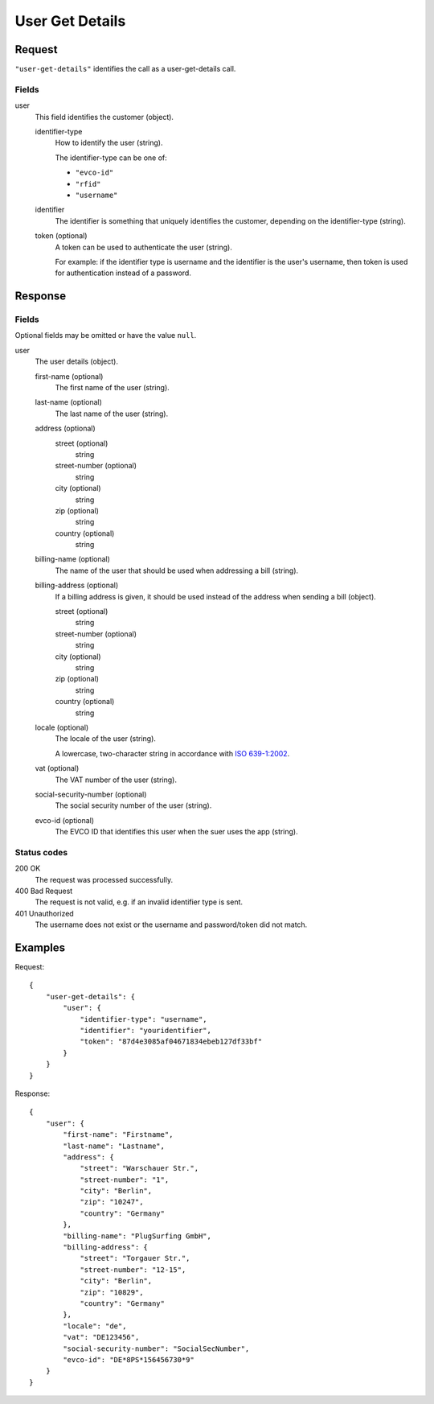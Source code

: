 .. highlight:: js

.. _calls-usergetdetails-docs:

User Get Details
================

Request
-------

``"user-get-details"`` identifies the call as a user-get-details call.

Fields
~~~~~~

user
    This field identifies the customer (object).

    identifier-type
        How to identify the user (string).

        The identifier-type can be one of:

        * ``"evco-id"``
        * ``"rfid"``
        * ``"username"``

    identifier
        The identifier is something that uniquely identifies the customer,
        depending on the identifier-type (string).
    token (optional)
        A token can be used to authenticate the user (string).

        For example: if the identifier type is username and the identifier is the user's username,
        then token is used for authentication instead of a password.

Response
--------

Fields
~~~~~~
Optional fields may be omitted or have the value ``null``.

user
    The user details (object).

    first-name (optional)
        The first name of the user (string).
    last-name (optional)
        The last name of the user (string).
    address (optional)
        street (optional)
            string
        street-number (optional)
            string
        city (optional)
            string
        zip (optional)
            string
        country (optional)
            string
    billing-name (optional)
        The name of the user that should be used when addressing a bill (string).
    billing-address (optional)
        If a billing address is given, it should be used instead of the address when sending a bill (object).

        street (optional)
            string
        street-number (optional)
            string
        city (optional)
            string
        zip (optional)
            string
        country (optional)
            string
    locale (optional)
        The locale of the user (string).

        A lowercase, two-character string in accordance with `ISO 639-1:2002`_.
    vat (optional)
        The VAT number of the user (string).
    social-security-number (optional)
        The social security number of the user (string).
    evco-id (optional)
        The EVCO ID that identifies this user when the suer uses the app (string).

Status codes
~~~~~~~~~~~~

200 OK
    The request was processed successfully.
400 Bad Request
    The request is not valid, e.g. if an invalid identifier type is sent.
401 Unauthorized
    The username does not exist or the username and password/token did not match.

Examples
--------

Request::

    {
        "user-get-details": {
            "user": {
                "identifier-type": "username",
                "identifier": "youridentifier",
                "token": "87d4e3085af04671834ebeb127df33bf"
            }
        }
    }

Response::

    {
        "user": {
            "first-name": "Firstname",
            "last-name": "Lastname",
            "address": {
                "street": "Warschauer Str.",
                "street-number": "1",
                "city": "Berlin",
                "zip": "10247",
                "country": "Germany"
            },
            "billing-name": "PlugSurfing GmbH",
            "billing-address": {
                "street": "Torgauer Str.",
                "street-number": "12-15",
                "city": "Berlin",
                "zip": "10829",
                "country": "Germany"
            },
            "locale": "de",
            "vat": "DE123456",
            "social-security-number": "SocialSecNumber",
            "evco-id": "DE*8PS*156456730*9"
        }
    }

.. _iso 639-1:2002: https://en.wikipedia.org/wiki/ISO_639-1
